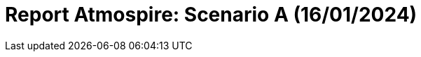 = Report Atmospire: Scenario A (16/01/2024)
:page-tags: report
:page-applications: atmospire
:page-supercomputers: discoverer
:page-report-date: 20240116
:page-report-scenario: A
